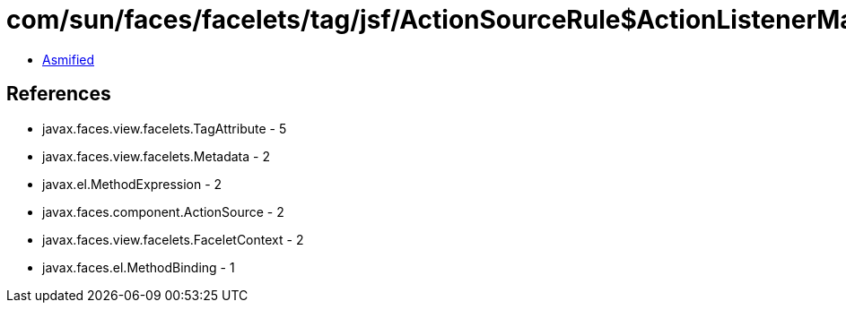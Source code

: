 = com/sun/faces/facelets/tag/jsf/ActionSourceRule$ActionListenerMapper.class

 - link:ActionSourceRule$ActionListenerMapper-asmified.java[Asmified]

== References

 - javax.faces.view.facelets.TagAttribute - 5
 - javax.faces.view.facelets.Metadata - 2
 - javax.el.MethodExpression - 2
 - javax.faces.component.ActionSource - 2
 - javax.faces.view.facelets.FaceletContext - 2
 - javax.faces.el.MethodBinding - 1
